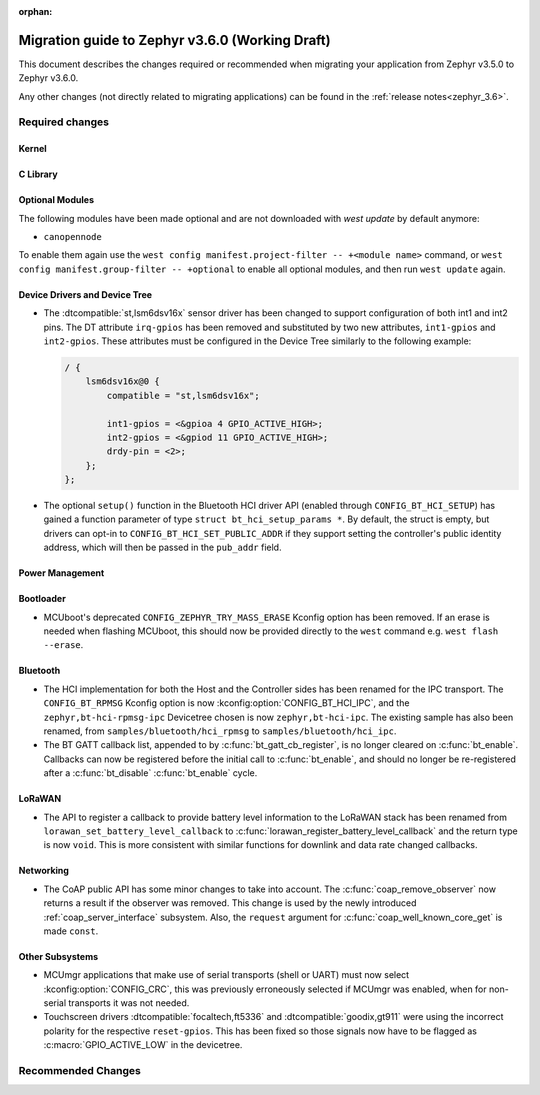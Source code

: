 :orphan:

.. _migration_3.6:

Migration guide to Zephyr v3.6.0 (Working Draft)
################################################

This document describes the changes required or recommended when migrating your
application from Zephyr v3.5.0 to Zephyr v3.6.0.

Any other changes (not directly related to migrating applications) can be found in
the :ref:`release notes<zephyr_3.6>`.

Required changes
****************

Kernel
======

C Library
=========

Optional Modules
================

The following modules have been made optional and are not downloaded with `west update` by default
anymore:

* ``canopennode``

To enable them again use the ``west config manifest.project-filter -- +<module
name>`` command, or ``west config manifest.group-filter -- +optional`` to
enable all optional modules, and then run ``west update`` again.

Device Drivers and Device Tree
==============================

* The :dtcompatible:`st,lsm6dsv16x` sensor driver has been changed to support
  configuration of both int1 and int2 pins. The DT attribute ``irq-gpios`` has been
  removed and substituted by two new attributes, ``int1-gpios`` and ``int2-gpios``.
  These attributes must be configured in the Device Tree similarly to the following
  example:

  .. code-block:: devicetree

    / {
        lsm6dsv16x@0 {
            compatible = "st,lsm6dsv16x";

            int1-gpios = <&gpioa 4 GPIO_ACTIVE_HIGH>;
            int2-gpios = <&gpiod 11 GPIO_ACTIVE_HIGH>;
            drdy-pin = <2>;
        };
    };
* The optional ``setup()`` function in the Bluetooth HCI driver API (enabled through
  ``CONFIG_BT_HCI_SETUP``) has gained a function parameter of type ``struct bt_hci_setup_params *``.
  By default, the struct is empty, but drivers can opt-in to ``CONFIG_BT_HCI_SET_PUBLIC_ADDR`` if
  they support setting the controller's public identity address, which will then be passed in the
  ``pub_addr`` field.

Power Management
================

Bootloader
==========

* MCUboot's deprecated ``CONFIG_ZEPHYR_TRY_MASS_ERASE`` Kconfig option has been removed. If an
  erase is needed when flashing MCUboot, this should now be provided directly to the ``west``
  command e.g. ``west flash --erase``.

Bluetooth
=========

* The HCI implementation for both the Host and the Controller sides has been
  renamed for the IPC transport. The ``CONFIG_BT_RPMSG`` Kconfig option is now
  :kconfig:option:`CONFIG_BT_HCI_IPC`, and the ``zephyr,bt-hci-rpmsg-ipc``
  Devicetree chosen is now ``zephyr,bt-hci-ipc``. The existing sample has also
  been renamed, from ``samples/bluetooth/hci_rpmsg`` to
  ``samples/bluetooth/hci_ipc``.
* The BT GATT callback list, appended to by :c:func:`bt_gatt_cb_register`, is no longer
  cleared on :c:func:`bt_enable`. Callbacks can now be registered before the initial
  call to :c:func:`bt_enable`, and should no longer be re-registered after a :c:func:`bt_disable`
  :c:func:`bt_enable` cycle.

LoRaWAN
=======

* The API to register a callback to provide battery level information to the LoRaWAN stack has been
  renamed from ``lorawan_set_battery_level_callback`` to
  :c:func:`lorawan_register_battery_level_callback` and the return type is now ``void``. This
  is more consistent with similar functions for downlink and data rate changed callbacks.

Networking
==========

* The CoAP public API has some minor changes to take into account. The
  :c:func:`coap_remove_observer` now returns a result if the observer was removed. This
  change is used by the newly introduced :ref:`coap_server_interface` subsystem. Also, the
  ``request`` argument for :c:func:`coap_well_known_core_get` is made ``const``.

Other Subsystems
================

* MCUmgr applications that make use of serial transports (shell or UART) must now select
  :kconfig:option:`CONFIG_CRC`, this was previously erroneously selected if MCUmgr was enabled,
  when for non-serial transports it was not needed.

* Touchscreen drivers :dtcompatible:`focaltech,ft5336` and
  :dtcompatible:`goodix,gt911` were using the incorrect polarity for the
  respective ``reset-gpios``. This has been fixed so those signals now have to
  be flagged as :c:macro:`GPIO_ACTIVE_LOW` in the devicetree.

Recommended Changes
*******************
